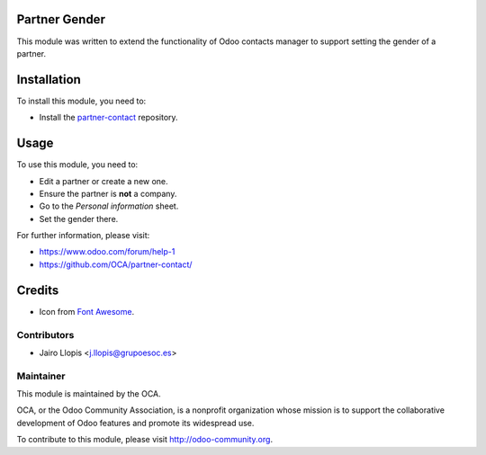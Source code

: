 .. image:: https://img.shields.io/badge/licence-AGPL--3-blue.svg
    :alt: License: AGPL-3

Partner Gender
==============

This module was written to extend the functionality of Odoo contacts manager to
support setting the gender of a partner.

Installation
============

To install this module, you need to:

* Install the `partner-contact`_ repository.


.. _partner-contact: https://github.com/OCA/partner-contact/

Usage
=====

To use this module, you need to:

* Edit a partner or create a new one.
* Ensure the partner is **not** a company.
* Go to the *Personal information* sheet.
* Set the gender there.

For further information, please visit:

* https://www.odoo.com/forum/help-1
* https://github.com/OCA/partner-contact/

Credits
=======

* Icon from `Font Awesome <http://fontawesome.io/>`_.

Contributors
------------

* Jairo Llopis <j.llopis@grupoesoc.es>

Maintainer
----------

.. image:: https://odoo-community.org/logo.png
   :alt: Odoo Community Association
   :target: https://odoo-community.org

This module is maintained by the OCA.

OCA, or the Odoo Community Association, is a nonprofit organization whose
mission is to support the collaborative development of Odoo features and
promote its widespread use.

To contribute to this module, please visit http://odoo-community.org.


